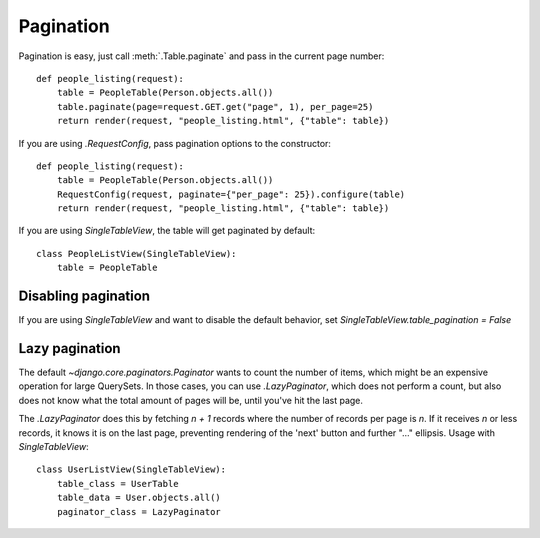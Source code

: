 .. _pagination:

Pagination
==========

Pagination is easy, just call :meth:`.Table.paginate` and pass in the current
page number::

    def people_listing(request):
        table = PeopleTable(Person.objects.all())
        table.paginate(page=request.GET.get("page", 1), per_page=25)
        return render(request, "people_listing.html", {"table": table})

If you are using `.RequestConfig`, pass pagination options to the constructor::

    def people_listing(request):
        table = PeopleTable(Person.objects.all())
        RequestConfig(request, paginate={"per_page": 25}).configure(table)
        return render(request, "people_listing.html", {"table": table})

If you are using `SingleTableView`, the table will get paginated by default::

    class PeopleListView(SingleTableView):
        table = PeopleTable

Disabling pagination
~~~~~~~~~~~~~~~~~~~~

If you are using `SingleTableView` and want to disable the default behavior,
set `SingleTableView.table_pagination = False`

Lazy pagination
~~~~~~~~~~~~~~~

The default `~django.core.paginators.Paginator` wants to count the number of items,
which might be an expensive operation for large QuerySets.
In those cases, you can use `.LazyPaginator`, which does not perform a count,
but also does not know what the total amount of pages will be, until you've hit
the last page.

The `.LazyPaginator` does this by fetching `n + 1` records where the number of records
per page is `n`. If it receives `n` or less records, it knows it is on the last page,
preventing rendering of the 'next' button and further "..." ellipsis.
Usage with `SingleTableView`::

    class UserListView(SingleTableView):
        table_class = UserTable
        table_data = User.objects.all()
        paginator_class = LazyPaginator
